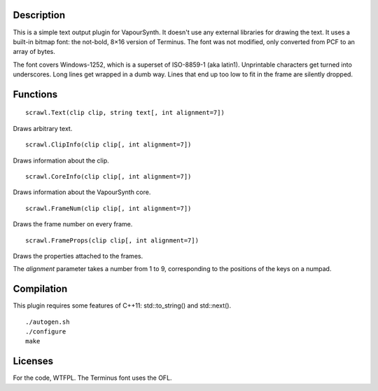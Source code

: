 Description
===========
This is a simple text output plugin for VapourSynth. It doesn't use any external libraries for drawing the text. It uses a built-in bitmap font: the not-bold, 8×16 version of Terminus. The font was not modified, only converted from PCF to an array of bytes.

The font covers Windows-1252, which is a superset of ISO-8859-1 (aka latin1). Unprintable characters get turned into underscores. Long lines get wrapped in a dumb way. Lines that end up too low to fit in the frame are silently dropped.


Functions
=========
::

   scrawl.Text(clip clip, string text[, int alignment=7])

Draws arbitrary text.

::

   scrawl.ClipInfo(clip clip[, int alignment=7])

Draws information about the clip.

::

   scrawl.CoreInfo(clip clip[, int alignment=7])

Draws information about the VapourSynth core.

::

   scrawl.FrameNum(clip clip[, int alignment=7])

Draws the frame number on every frame.

::

   scrawl.FrameProps(clip clip[, int alignment=7])

Draws the properties attached to the frames.

The *alignment* parameter takes a number from 1 to 9, corresponding to the positions of the keys on a numpad.


Compilation
===========
This plugin requires some features of C++11: std::to_string() and std::next().

::

   ./autogen.sh
   ./configure
   make


Licenses
========
For the code, WTFPL.
The Terminus font uses the OFL.
